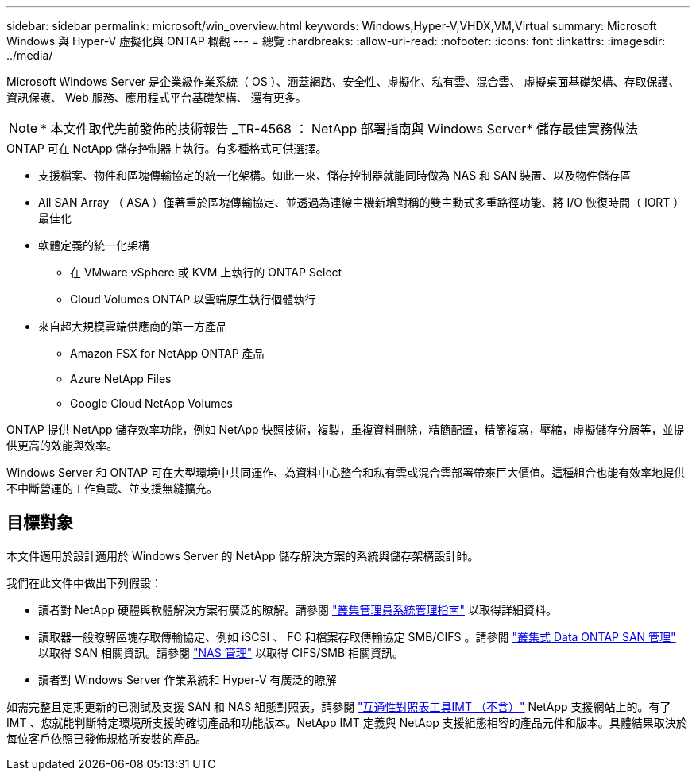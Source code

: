 ---
sidebar: sidebar 
permalink: microsoft/win_overview.html 
keywords: Windows,Hyper-V,VHDX,VM,Virtual 
summary: Microsoft Windows 與 Hyper-V 虛擬化與 ONTAP 概觀 
---
= 總覽
:hardbreaks:
:allow-uri-read: 
:nofooter: 
:icons: font
:linkattrs: 
:imagesdir: ../media/


[role="lead"]
Microsoft Windows Server 是企業級作業系統（ OS ）、涵蓋網路、安全性、虛擬化、私有雲、混合雲、 虛擬桌面基礎架構、存取保護、資訊保護、 Web 服務、應用程式平台基礎架構、 還有更多。


NOTE: * 本文件取代先前發佈的技術報告 _TR-4568 ： NetApp 部署指南與 Windows Server* 儲存最佳實務做法

.ONTAP 可在 NetApp 儲存控制器上執行。有多種格式可供選擇。
* 支援檔案、物件和區塊傳輸協定的統一化架構。如此一來、儲存控制器就能同時做為 NAS 和 SAN 裝置、以及物件儲存區
* All SAN Array （ ASA ）僅著重於區塊傳輸協定、並透過為連線主機新增對稱的雙主動式多重路徑功能、將 I/O 恢復時間（ IORT ）最佳化
* 軟體定義的統一化架構
+
** 在 VMware vSphere 或 KVM 上執行的 ONTAP Select
** Cloud Volumes ONTAP 以雲端原生執行個體執行


* 來自超大規模雲端供應商的第一方產品
+
** Amazon FSX for NetApp ONTAP 產品
** Azure NetApp Files
** Google Cloud NetApp Volumes




ONTAP 提供 NetApp 儲存效率功能，例如 NetApp 快照技術，複製，重複資料刪除，精簡配置，精簡複寫，壓縮，虛擬儲存分層等，並提供更高的效能與效率。

Windows Server 和 ONTAP 可在大型環境中共同運作、為資料中心整合和私有雲或混合雲部署帶來巨大價值。這種組合也能有效率地提供不中斷營運的工作負載、並支援無縫擴充。



== 目標對象

本文件適用於設計適用於 Windows Server 的 NetApp 儲存解決方案的系統與儲存架構設計師。

我們在此文件中做出下列假設：

* 讀者對 NetApp 硬體與軟體解決方案有廣泛的瞭解。請參閱 https://docs.netapp.com/us-en/ontap/cluster-admin/index.html["叢集管理員系統管理指南"] 以取得詳細資料。
* 讀取器一般瞭解區塊存取傳輸協定、例如 iSCSI 、 FC 和檔案存取傳輸協定 SMB/CIFS 。請參閱 https://docs.netapp.com/us-en/ontap/san-management/index.html["叢集式 Data ONTAP SAN 管理"] 以取得 SAN 相關資訊。請參閱 https://docs.netapp.com/us-en/ontap/nas-management/index.html["NAS 管理"] 以取得 CIFS/SMB 相關資訊。
* 讀者對 Windows Server 作業系統和 Hyper-V 有廣泛的瞭解


如需完整且定期更新的已測試及支援 SAN 和 NAS 組態對照表，請參閱 http://mysupport.netapp.com/matrix/["互通性對照表工具IMT （不含）"] NetApp 支援網站上的。有了 IMT 、您就能判斷特定環境所支援的確切產品和功能版本。NetApp IMT 定義與 NetApp 支援組態相容的產品元件和版本。具體結果取決於每位客戶依照已發佈規格所安裝的產品。
